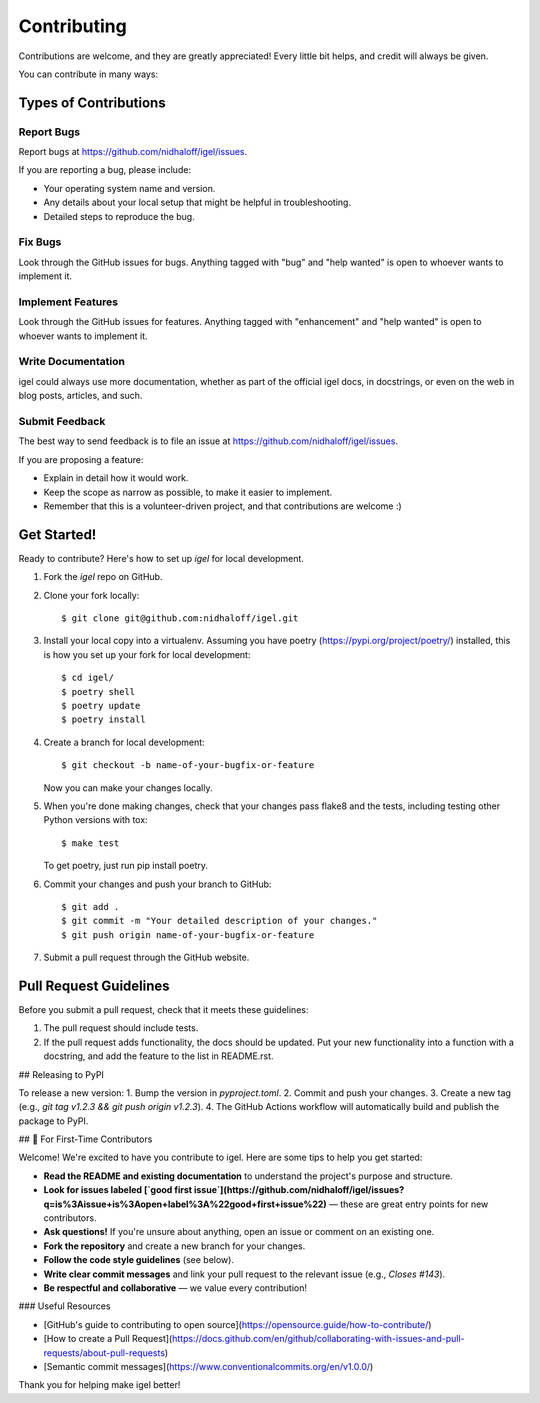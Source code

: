 .. highlight:: shell

============
Contributing
============

Contributions are welcome, and they are greatly appreciated! Every little bit
helps, and credit will always be given.

You can contribute in many ways:

Types of Contributions
----------------------

Report Bugs
~~~~~~~~~~~

Report bugs at  https://github.com/nidhaloff/igel/issues.

If you are reporting a bug, please include:

* Your operating system name and version.
* Any details about your local setup that might be helpful in troubleshooting.
* Detailed steps to reproduce the bug.

Fix Bugs
~~~~~~~~

Look through the GitHub issues for bugs. Anything tagged with "bug" and "help
wanted" is open to whoever wants to implement it.

Implement Features
~~~~~~~~~~~~~~~~~~

Look through the GitHub issues for features. Anything tagged with "enhancement"
and "help wanted" is open to whoever wants to implement it.

Write Documentation
~~~~~~~~~~~~~~~~~~~

igel could always use more documentation, whether as part of the
official igel docs, in docstrings, or even on the web in blog posts,
articles, and such.

Submit Feedback
~~~~~~~~~~~~~~~

The best way to send feedback is to file an issue at https://github.com/nidhaloff/igel/issues.

If you are proposing a feature:

* Explain in detail how it would work.
* Keep the scope as narrow as possible, to make it easier to implement.
* Remember that this is a volunteer-driven project, and that contributions
  are welcome :)

Get Started!
------------

Ready to contribute? Here's how to set up `igel` for local development.

1. Fork the `igel` repo on GitHub.
2. Clone your fork locally::

    $ git clone git@github.com:nidhaloff/igel.git

3. Install your local copy into a virtualenv. Assuming you have poetry (https://pypi.org/project/poetry/) installed, this is how you set up your fork for local development::

    $ cd igel/
    $ poetry shell
    $ poetry update
    $ poetry install

4. Create a branch for local development::

    $ git checkout -b name-of-your-bugfix-or-feature

   Now you can make your changes locally.

5. When you're done making changes, check that your changes pass flake8 and the
   tests, including testing other Python versions with tox::

    $ make test

   To get poetry, just run pip install poetry.

6. Commit your changes and push your branch to GitHub::

    $ git add .
    $ git commit -m "Your detailed description of your changes."
    $ git push origin name-of-your-bugfix-or-feature

7. Submit a pull request through the GitHub website.

Pull Request Guidelines
-----------------------

Before you submit a pull request, check that it meets these guidelines:

1. The pull request should include tests.
2. If the pull request adds functionality, the docs should be updated. Put
   your new functionality into a function with a docstring, and add the
   feature to the list in README.rst.

## Releasing to PyPI

To release a new version:
1. Bump the version in `pyproject.toml`.
2. Commit and push your changes.
3. Create a new tag (e.g., `git tag v1.2.3 && git push origin v1.2.3`).
4. The GitHub Actions workflow will automatically build and publish the package to PyPI.

## 👋 For First-Time Contributors

Welcome! We're excited to have you contribute to igel. Here are some tips to help you get started:

- **Read the README and existing documentation** to understand the project's purpose and structure.
- **Look for issues labeled [`good first issue`](https://github.com/nidhaloff/igel/issues?q=is%3Aissue+is%3Aopen+label%3A%22good+first+issue%22)** — these are great entry points for new contributors.
- **Ask questions!** If you're unsure about anything, open an issue or comment on an existing one.
- **Fork the repository** and create a new branch for your changes.
- **Follow the code style guidelines** (see below).
- **Write clear commit messages** and link your pull request to the relevant issue (e.g., `Closes #143`).
- **Be respectful and collaborative** — we value every contribution!

### Useful Resources

- [GitHub's guide to contributing to open source](https://opensource.guide/how-to-contribute/)
- [How to create a Pull Request](https://docs.github.com/en/github/collaborating-with-issues-and-pull-requests/about-pull-requests)
- [Semantic commit messages](https://www.conventionalcommits.org/en/v1.0.0/)

Thank you for helping make igel better!
